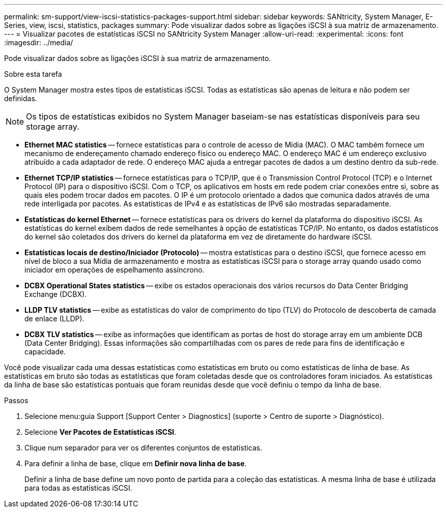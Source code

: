 ---
permalink: sm-support/view-iscsi-statistics-packages-support.html 
sidebar: sidebar 
keywords: SANtricity, System Manager, E-Series, view, iscsi, statistics, packages 
summary: Pode visualizar dados sobre as ligações iSCSI à sua matriz de armazenamento. 
---
= Visualizar pacotes de estatísticas iSCSI no SANtricity System Manager
:allow-uri-read: 
:experimental: 
:icons: font
:imagesdir: ../media/


[role="lead"]
Pode visualizar dados sobre as ligações iSCSI à sua matriz de armazenamento.

.Sobre esta tarefa
O System Manager mostra estes tipos de estatísticas iSCSI. Todas as estatísticas são apenas de leitura e não podem ser definidas.


NOTE: Os tipos de estatísticas exibidos no System Manager baseiam-se nas estatísticas disponíveis para seu storage array.

* *Ethernet MAC statistics* -- fornece estatísticas para o controle de acesso de Mídia (MAC). O MAC também fornece um mecanismo de endereçamento chamado endereço físico ou endereço MAC. O endereço MAC é um endereço exclusivo atribuído a cada adaptador de rede. O endereço MAC ajuda a entregar pacotes de dados a um destino dentro da sub-rede.
* *Ethernet TCP/IP statistics* -- fornece estatísticas para o TCP/IP, que é o Transmission Control Protocol (TCP) e o Internet Protocol (IP) para o dispositivo iSCSI. Com o TCP, os aplicativos em hosts em rede podem criar conexões entre si, sobre as quais eles podem trocar dados em pacotes. O IP é um protocolo orientado a dados que comunica dados através de uma rede interligada por pacotes. As estatísticas de IPv4 e as estatísticas de IPv6 são mostradas separadamente.
* *Estatísticas do kernel Ethernet* -- fornece estatísticas para os drivers do kernel da plataforma do dispositivo iSCSI. As estatísticas do kernel exibem dados de rede semelhantes à opção de estatísticas TCP/IP. No entanto, os dados estatísticos do kernel são coletados dos drivers do kernel da plataforma em vez de diretamente do hardware iSCSI.
* *Estatísticas locais de destino/Iniciador (Protocolo)* -- mostra estatísticas para o destino iSCSI, que fornece acesso em nível de bloco a sua Mídia de armazenamento e mostra as estatísticas iSCSI para o storage array quando usado como iniciador em operações de espelhamento assíncrono.
* *DCBX Operational States statistics* -- exibe os estados operacionais dos vários recursos do Data Center Bridging Exchange (DCBX).
* *LLDP TLV statistics* -- exibe as estatísticas do valor de comprimento do tipo (TLV) do Protocolo de descoberta de camada de enlace (LLDP).
* *DCBX TLV statistics* -- exibe as informações que identificam as portas de host do storage array em um ambiente DCB (Data Center Bridging). Essas informações são compartilhadas com os pares de rede para fins de identificação e capacidade.


Você pode visualizar cada uma dessas estatísticas como estatísticas em bruto ou como estatísticas de linha de base. As estatísticas em bruto são todas as estatísticas que foram coletadas desde que os controladores foram iniciados. As estatísticas da linha de base são estatísticas pontuais que foram reunidas desde que você definiu o tempo da linha de base.

.Passos
. Selecione menu:guia Support [Support Center > Diagnostics] (suporte > Centro de suporte > Diagnóstico).
. Selecione *Ver Pacotes de Estatísticas iSCSI*.
. Clique num separador para ver os diferentes conjuntos de estatísticas.
. Para definir a linha de base, clique em *Definir nova linha de base*.
+
Definir a linha de base define um novo ponto de partida para a coleção das estatísticas. A mesma linha de base é utilizada para todas as estatísticas iSCSI.


